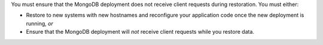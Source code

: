 You must ensure that the MongoDB deployment does not receive client
requests during restoration. You must either:

- Restore to new systems with new hostnames and reconfigure your
  application code once the new deployment is running, *or*

- Ensure that the MongoDB deployment will *not* receive client
  requests while you restore data.

